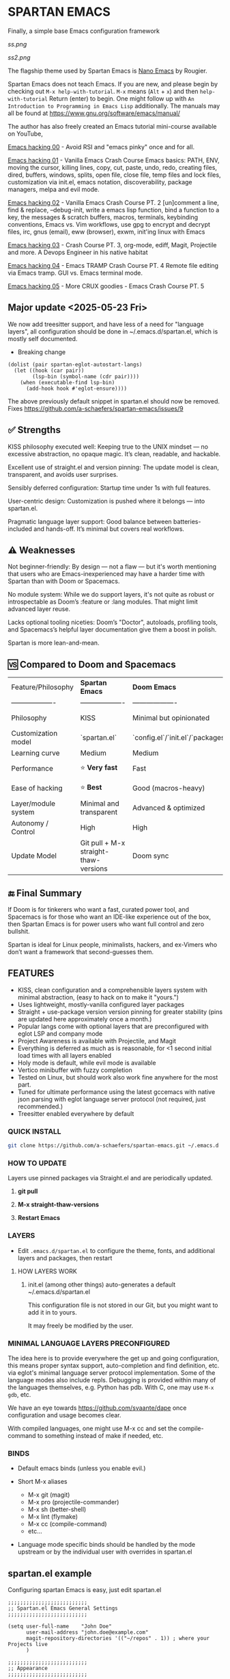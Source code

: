 * SPARTAN EMACS

Finally, a simple base Emacs configuration framework

[[ss.png]]

[[ss2.png]]

The flagship theme used by Spartan Emacs is [[https://github.com/rougier/nano-emacs][Nano Emacs]] by Rougier.

Spartan Emacs does not teach Emacs. If you are new, and please begin by checking out ~M-x help-with-tutorial~.
~M-x~ means (~Alt~ + ~x~) and then ~help-with-tutorial~ Return (enter) to begin. One might follow up with ~An Introduction to Programming in Emacs Lisp~
additionally. The manuals may all be found at https://www.gnu.org/software/emacs/manual/

  The author has also freely created an Emacs tutorial mini-course available on YouTube,

  [[https://www.youtube.com/watch?v=n9gJxKchkRw][Emacs hacking 00]] - Avoid RSI and "emacs pinky" once and for all.

  [[https://www.youtube.com/watch?v=dCdoyDeR_rI][Emacs hacking 01]] - Vanilla Emacs Crash Course Emacs basics: PATH, ENV, moving the cursor, killing lines, copy, cut, paste, undo, redo, creating files, dired, buffers, windows, splits, open file, close file, temp files and lock files, customization via init.el, emacs notation, discoverability, package managers, melpa and evil mode.

  [[https://www.youtube.com/watch?v=SEPlByrobAI][Emacs hacking 02]] - Vanilla Emacs Crash Course PT. 2 [un]comment a line, find & replace, --debug-init, write a emacs lisp function, bind a function to a key, the messages & scratch buffers, macros, terminals, keybinding conventions, Emacs vs. Vim workflows, use gpg to encrypt and decrypt files, irc, gnus (email), eww (browser), exwm, init'ing linux with Emacs

  [[https://www.youtube.com/watch?v=JNpNge1cRhw][Emacs hacking 03]] - Crash Course PT. 3, org-mode, ediff, Magit, Projectile and more. A Devops Engineer in his native habitat

  [[https://www.youtube.com/watch?v=AI3y15hJtKA][Emacs hacking 04]] - Emacs TRAMP Crash Course PT. 4 Remote file editing via Emacs tramp. GUI vs. Emacs terminal mode.

  [[https://www.youtube.com/watch?v=Rk8vngeJZOk][Emacs hacking 05]] - More CRUX goodies - Emacs Crash Course PT. 5

** Major update <2025-05-23 Fri>

We now add treesitter support, and have less of a need for "language layers", all configuration should be done in ~/.emacs.d/spartan.el,
which is mostly self documented.

- Breaking change

#+BEGIN_SRC elisp
  (dolist (pair spartan-eglot-autostart-langs)
    (let ((hook (car pair))
          (lsp-bin (symbol-name (cdr pair))))
      (when (executable-find lsp-bin)
        (add-hook hook #'eglot-ensure))))
#+END_SRC
  The above previously default snippet in spartan.el should now be removed. Fixes https://github.com/a-schaefers/spartan-emacs/issues/9

** ✅ Strengths
KISS philosophy executed well: Keeping true to the UNIX mindset — no excessive abstraction, no opaque magic. It’s clean, readable, and hackable.

Excellent use of straight.el and version pinning: The update model is clean, transparent, and avoids user surprises.

Sensibly deferred configuration: Startup time under 1s with full features.

User-centric design: Customization is pushed where it belongs — into spartan.el.

Pragmatic language layer support: Good balance between batteries-included and hands-off. It’s minimal but covers real workflows.

** ⚠️ Weaknesses

Not beginner-friendly: By design — not a flaw — but it's worth mentioning that users who are Emacs-inexperienced may have a harder time with Spartan than with Doom or Spacemacs.

No module system: While we do support layers, it's not quite as robust or introspectable as Doom’s :feature or :lang modules. That might limit advanced layer reuse.

Lacks optional tooling niceties: Doom’s "Doctor", autoloads, profiling tools, and Spacemacs’s helpful layer documentation give them a boost in polish.

Spartan is more lean-and-mean.

** 🆚 Compared to Doom and Spacemacs
| Feature/Philosophy  | **Spartan Emacs**                | **Doom Emacs**                      | **Spacemacs**                |
| ------------------- | ------------------- | ------------------- | ------------------- |
| Philosophy          | KISS                   | Minimal but opinionated             | Full-featured / maximalist   |
| Customization model | `spartan.el`  | `config.el`/`init.el`/`packages.el` | `.spacemacs` |
| Learning curve      | Medium            | Medium                              | Medium–Low                   |
| Performance         | ⭐ **Very fast**                  | Fast                                | Slower (esp. with Evil)      |
| Ease of hacking     | ⭐ **Best**                       | Good (macros-heavy)                 | Worse (macro abstraction)    |
| Layer/module system | Minimal and transparent  | Advanced & optimized                | Feature-rich but bloated     |
| Autonomy / Control  | High                             | High                                | Medium                       |
| Update Model        | Git pull + M-x straight-thaw-versions | Doom sync                           | Layer update commands        |

** 🔚 Final Summary
If Doom is for tinkerers who want a fast, curated power tool, and Spacemacs is for those who want an IDE-like experience out of the box, then Spartan Emacs is for power users who want full control and zero bullshit.

Spartan is ideal for Linux people, minimalists, hackers, and ex-Vimers who don’t want a framework that second-guesses them.

** FEATURES

- KISS, clean configuration and a comprehensible layers system with minimal abstraction, (easy to hack on to make it "yours.")
- Uses lightweight, mostly-vanilla configured layer packages
- Straight + use-package version version pinning for greater stability (pins are updated here approximately once a month.)
- Popular langs come with optional layers that are preconfigured with eglot LSP and company mode
- Project Awareness is available with Projectile, and Magit
- Everything is deferred as much as is reasonable, for <1 second initial load times with all layers enabled
- Holy mode is default, while evil mode is available
- Vertico minibuffer with fuzzy completion
- Tested on Linux, but should work also work fine anywhere for the most part.
- Tuned for ultimate performance using the latest gccemacs with native json parsing with eglot language server protocol  (not required, just recommended.)
- Treesitter enabled everywhere by default

*** QUICK INSTALL

#+BEGIN_SRC bash
  git clone https://github.com/a-schaefers/spartan-emacs.git ~/.emacs.d
#+END_SRC

*** HOW TO UPDATE

Layers use pinned packages via Straight.el and are periodically updated.

1. *git pull*

2. *M-x straight-thaw-versions*

3. *Restart Emacs*

*** LAYERS

- Edit ~.emacs.d/spartan.el~ to configure the theme, fonts, and  additional layers and packages, then restart

**** HOW LAYERS WORK

1. init.el (among other things) auto-generates a default ~/.emacs.d/spartan.el

   This configuration file is not stored in our Git, but you might want to add it in to yours.

   It may freely be modified by the user.

*** MINIMAL LANGUAGE LAYERS PRECONFIGURED

The idea here is to provide everywhere the get up and going configuration, this means proper syntax support,
auto-completion and find definition, etc. via eglot's minimal language server protocol implementation.
Some of the language modes also include repls. Debugging is provided within many of the languages themselves,
e.g. Python has pdb. With C, one may use ~M-x gdb~, etc.

We have an eye towards https://github.com/svaante/dape once configuration and usage becomes clear.

With compiled languages, one might use M-x cc and set the compile-command to something instead of make if needed, etc.

*** BINDS

- Default emacs binds (unless you enable evil.)

- Short M-x aliases

  - M-x git  (magit)
  - M-x pro  (projectile-commander)
  - M-x sh   (better-shell)
  - M-x lint (flymake)
  - M-x cc   (compile-command)
  - etc...

- Language mode specific binds should be handled by the mode upstream or by the individual user with overrides in spartan.el

** spartan.el example

Configuring spartan Emacs is easy, just edit spartan.el

#+BEGIN_SRC elisp
;;;;;;;;;;;;;;;;;;;;;;;;;;
;; Spartan.el Emacs General Settings
;;;;;;;;;;;;;;;;;;;;;;;;;;

(setq user-full-name    "John Doe"
      user-mail-address "john.doe@example.com"
      magit-repository-directories '(("~/repos" . 1)) ; where your Projects live
      )

;;;;;;;;;;;;;;;;;;;;;;;;;;
;; Appearance
;;;;;;;;;;;;;;;;;;;;;;;;;;

;; Note: Users who dislike this theme may want to remove this section,
;; and see the example below in the spartan-pkg macro for how to install and use another theme entirely.

(setq-default frame-title-format '("Emacs"))
(blink-cursor-mode -1)
(scroll-bar-mode -1)
(fringe-mode -1)
(menu-bar-mode 1)
(tool-bar-mode -1)

(setq nano-splash-timeout nil
      nano-splash-timeout-sec 5)

(add-to-list 'load-path (concat user-emacs-directory "nano-emacs"))

(require 'nano-minimal)
(require 'nano-splash)
(set-face-attribute 'default nil
                    :height 140
                    :weight 'light
                    :family "Monospace") ; If you have "Roboto Mono" you may want to unset this here as it was the font this theme was designed to use

;; (nano-dark)
(nano-light)

;;;;;;;;;;;;;;;;;;;;;;;;;;
;; Load layers
;;;;;;;;;;;;;;;;;;;;;;;;;;

(setq spartan-layers '(
                       spartan-better-defaults ; Based on technomancy's better defaults
                       spartan-better-scratch  ; Persistent, unkillable org-mode scratch buffer
                       spartan-vertico         ; Adds fancier minibuffer
                       spartan-flymake         ; Configures flymake to be our linter
                       spartan-magit           ; A frontend to git
                       spartan-projectile      ; Git project awareness and find/grep tools
                       spartan-eglot           ; Adds lsp support
                       spartan-company         ; Adds autocompletion drop-down menu
                       spartan-shell           ; Misc. configuration and improvement to shell-mode
                       spartan-treesit         ; Turns on treesitter everywhere as much as possible
                       ))

(add-to-list 'load-path (concat user-emacs-directory "spartan-layers"))
(dolist (layer spartan-layers)
  (require layer))

;;;;;;;;;;;;;;;;;;;;;;;;;;
;; Modes that will autostart the corresponding eglot LSP server if found on PATH
;;;;;;;;;;;;;;;;;;;;;;;;;;

(setq spartan-eglot-autostart-langs
      '(
        (c-ts-mode-hook . clangd)
        (c++-ts-mode-hook . clangd)
        (lua-ts-mode-hook . lua-language-server)
        (python-ts-mode-hook . pylsp)
        (go-ts-mode-hook . gopls)
        (rust-ts-mode-hook . rust-analyzer)
        (ruby-ts-mode-hook . solargraph)
        (elixir-ts-mode-hook . (:override elixir-ls))
        (html-ts-mode-hook . vscode-html-language-server)
        (css-ts-mode-hook . vscode-css-language-server)
        (typescript-ts-mode-hook . typescript-language-server)
        (js-ts-mode-hook . typescript-language-server)
        (yaml-ts-mode-hook . yaml-language-server)
        (json-ts-mode-hook . vscode-json-languageserver)
        (java-ts-mode-hook . jdtls)
        (csharp-ts-mode-hook . OmniSharp)

        ;; (markdown-mode-hook . marksman)
        ;; (php-mode-hook . true)          ; workaround, php lang server is not available on PATH but via required lib
        ;; (zig-mode-hook . zigls)
        ;; (terraform-mode-hook . terraform-ls)
        ;; (nix-mode-hook . rnix-lsp)
        ;; (haskell-mode-hook . haskell-language-server-wrapper)
        ;; (ocaml-mode-hook . ocaml-lsp)
        ;; (scala-mode-hook . metals)
        ;; (forth-mode-hook . forth-lsp)
        ;; (erlang-mode-hook . erlang_ls)
        ;; (racket-mode-hook . true)       ; workaround, racket lang server is not available on PATH but via required lib
        ;; (clojure-mode-hook . clojure-lsp)
        ))

;;;;;;;;;;;;;;;;;;;;;;;;;;
;; Eglot LSP and Company binds
;;;;;;;;;;;;;;;;;;;;;;;;;;

(with-eval-after-load 'eglot
  (define-key eglot-mode-map (kbd "M-m r") 'eglot-rename)
  (define-key eglot-mode-map (kbd "M-m o") 'eglot-code-action-organize-imports)
  (define-key eglot-mode-map (kbd "M-m h") 'eldoc)
  (define-key eglot-mode-map (kbd "M-m =") 'eglot-format)
  (define-key eglot-mode-map (kbd "M-m ?") 'xref-find-references)
  (define-key eglot-mode-map (kbd "M-.")   'xref-find-definitions))

;; Auto-completion bindings
(with-eval-after-load 'company
  (define-key company-active-map (kbd "C-n") 'company-select-next)
  (define-key company-active-map (kbd "C-p") 'company-select-previous)
  (define-key company-search-map (kbd "C-n") 'company-select-next)
  (define-key company-search-map (kbd "C-p") 'company-select-previous))

;;;;;;;;;;;;;;;;;;;;;;;;;;
;; Install and configure additional packages, this macro supports :defer :bind :config :init
;;;;;;;;;;;;;;;;;;;;;;;;;;

(spartan-pkg
 ;; Original spartan-emacs theme, left in-place for those who may dislike the nano theme,
 ;; or want an example of how to install and customize with another theme
 ;;  (modus-themes :config
 ;;                ((load-theme 'modus-vivendi t)

 ;;                 ;; Set Font and Font Size here
 ;;                 (set-face-attribute 'default nil :family "Monospace" :height 180)

 ;;                 ;; Clean look
 ;;                 (blink-cursor-mode -1)
 ;;                 (scroll-bar-mode -1)
 ;;                 (fringe-mode -1)
 ;;                 (menu-bar-mode -1)
 ;;                 (tool-bar-mode -1)

 ;;                 ;; Remove hostname from the GUI titlebar
 ;;                 (setq-default frame-title-format '("Emacs"))

 ;;                 ;; Clean mode-line

 ;;                 ;; https://emacs.stackexchange.com/questions/5529/how-to-right-align-some-items-in-the-modeline
 ;;                 (defun simple-mode-line-render (left right)
 ;;                   "Return a string of `window-width' length containing LEFT, and RIGHT
 ;; aligned respectively."
 ;;                   (let* ((available-width (- (window-width) (length left) 2)))
 ;;                     (format (format " %%s %%%ds " available-width) left right)))

 ;;                 (progn
 ;;                   (setq-default mode-line-format
 ;;                                 '((:eval (simple-mode-line-render
 ;;                                           ;; left
 ;;                                           (format-mode-line "%* %b %l")
 ;;                                           ;; right
 ;;                                           (format-mode-line "%m"))))))))

  ;; Extensible vi layer
  ;; (evil :config ((evil-mode 1)))

  ;; Collection of Ridiculously Useful eXtensions
  (crux :defer t :init
        ((global-set-key (kbd "C-a") 'crux-move-beginning-of-line)
        (global-set-key (kbd "C-o") 'crux-smart-open-line)
        (global-set-key (kbd "C-x C-o") 'crux-other-window-or-switch-buffer)
        (global-set-key (kbd "C-c C-l") 'crux-duplicate-current-line-or-region)
        (global-set-key (kbd "C-c C--") 'crux-kill-whole-line)
        (global-set-key (kbd "C-c ;") 'crux-duplicate-and-comment-current-line-or-region)))

  ;; Additional langs that aren't supported OOTB yet by treesitter

  ;; (markdown-mode :defer t)
  ;; (php-mode :defer t)
  ;; (haskell-mode :defer t)
  ;; (zig-mode :defer t)
  ;; (terraform-mode :defer t)
  ;; (nix-mode :defer t )
  ;; (systemd-mode :defer t)
  ;; (dockerfile-mode :defer t)
  ;; (nginx-mode :defer t)
  ;; (tuareg-mode :defer t) ; ocaml
  ;; (forth-mode :defer t)
  ;; (erlang :defer t)
  ;; (scala-mode :defer t)

  ;;;; LISP general
  (paredit
   :defer t
   :init
   ((add-hook 'emacs-lisp-mode-hook        #'enable-paredit-mode)
   (add-hook 'eval-expression-minibuffer-setup-hook #'enable-paredit-mode)
   (add-hook 'ielm-mode-hook               #'enable-paredit-mode)
   ;; lisps
   (add-hook 'lisp-interaction-mode-hook   #'enable-paredit-mode)
   (add-hook 'lisp-mode-hook               #'enable-paredit-mode)
   ;; schemes
   (add-hook 'scheme-mode-hook             #'enable-paredit-mode)
   ;; clojure
   (with-eval-after-load 'clojure-mode
     (add-hook 'clojure-mode-hook          #'enable-paredit-mode))
   ;; racket
   (with-eval-after-load 'racket-mode
     (add-hook 'racket-mode-hook           #'enable-paredit-mode))))

  ;; (clojure-mode :defer t)
  ;; (cider :defer t)

  ;; (slime :defer t :init
  ;;        ((setq inferior-lisp-program "sbcl")
  ;;         (add-to-list 'auto-mode-alist '("\\.cl\\'" . lisp-mode))
  ;;         (add-to-list 'auto-mode-alist '("\\.sbclrc\\'" . lisp-mode))))

  ;; (racket-mode :defer t)
  )

;;;;;;;;;;;;;;;;;;;;;;;;;;
;; Additional config
;;;;;;;;;;;;;;;;;;;;;;;;;;

(setq-default
 ;; these settings still should be set on a per language basis, this is just a general default
 indent-tabs-mode nil ; In general, we prefer spaces
 fill-column 79       ; python friendly
 )

;; C and C++ specific overrides (A language-specific override example)

(defun spartan-c-ts-modes ()
  ;; Use Linux kernel coding style in C and C++ (Tree-sitter modes)
  ;; https://www.kernel.org/doc/html/v4.10/process/coding-style.html
  (setq-local indent-tabs-mode t)               ; Use tabs
  (setq-local tab-width 8)                      ; Display width of tab
  ;; C-specific
  (setq-local c-ts-mode-indent-style 'linux)
  (setq-local c-ts-mode-indent-offset 8)
  ;; C++-specific
  (setq-local c++-ts-mode-indent-style 'linux)
  (setq-local c++-ts-mode-indent-offset 8))

(add-hook 'c-ts-mode-hook #'spartan-c-ts-modes)
(add-hook 'c++-ts-mode-hook #'spartan-c-ts-modes)

;; tabs are tabs in C family langs
(add-hook 'makefile-mode-hook (lambda ()
                                (setq-local indent-tabs-mode t)))

;; Set default compile command, for make or whatever.
(setq compile-command "make -k ")
;; M-x cc
(defalias 'cc 'compile)

;; M-x sh
(defalias 'sh 'better-shell-for-current-dir)

;; M-x lint
(defalias 'lint 'spartan-lint)

;; M-x git
(defalias 'git 'magit)

;; M-x pro
(defalias 'pro 'projectile-commander)

;; Start the Emacs server for use by emacsclient
(add-hook 'after-init-hook #'(lambda ()
                               (interactive)
                               (require 'server)
                               (or (server-running-p)
                                   (server-start))))

;; Set EDITOR to emacsclient
(or (getenv "EDITOR")
    (progn
      (setenv "EDITOR" "emacsclient")
      (setenv "VISUAL" (getenv "EDITOR"))))

;; Set PAGER to cat, for proper viewing of man pages, etc. while in M-x shell
(or (getenv "PAGER")
    (setenv "PAGER" "cat"))

#+END_SRC
